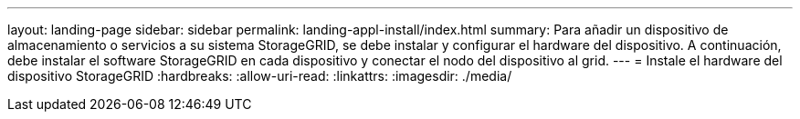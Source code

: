 ---
layout: landing-page 
sidebar: sidebar 
permalink: landing-appl-install/index.html 
summary: Para añadir un dispositivo de almacenamiento o servicios a su sistema StorageGRID, se debe instalar y configurar el hardware del dispositivo. A continuación, debe instalar el software StorageGRID en cada dispositivo y conectar el nodo del dispositivo al grid. 
---
= Instale el hardware del dispositivo StorageGRID
:hardbreaks:
:allow-uri-read: 
:linkattrs: 
:imagesdir: ./media/


